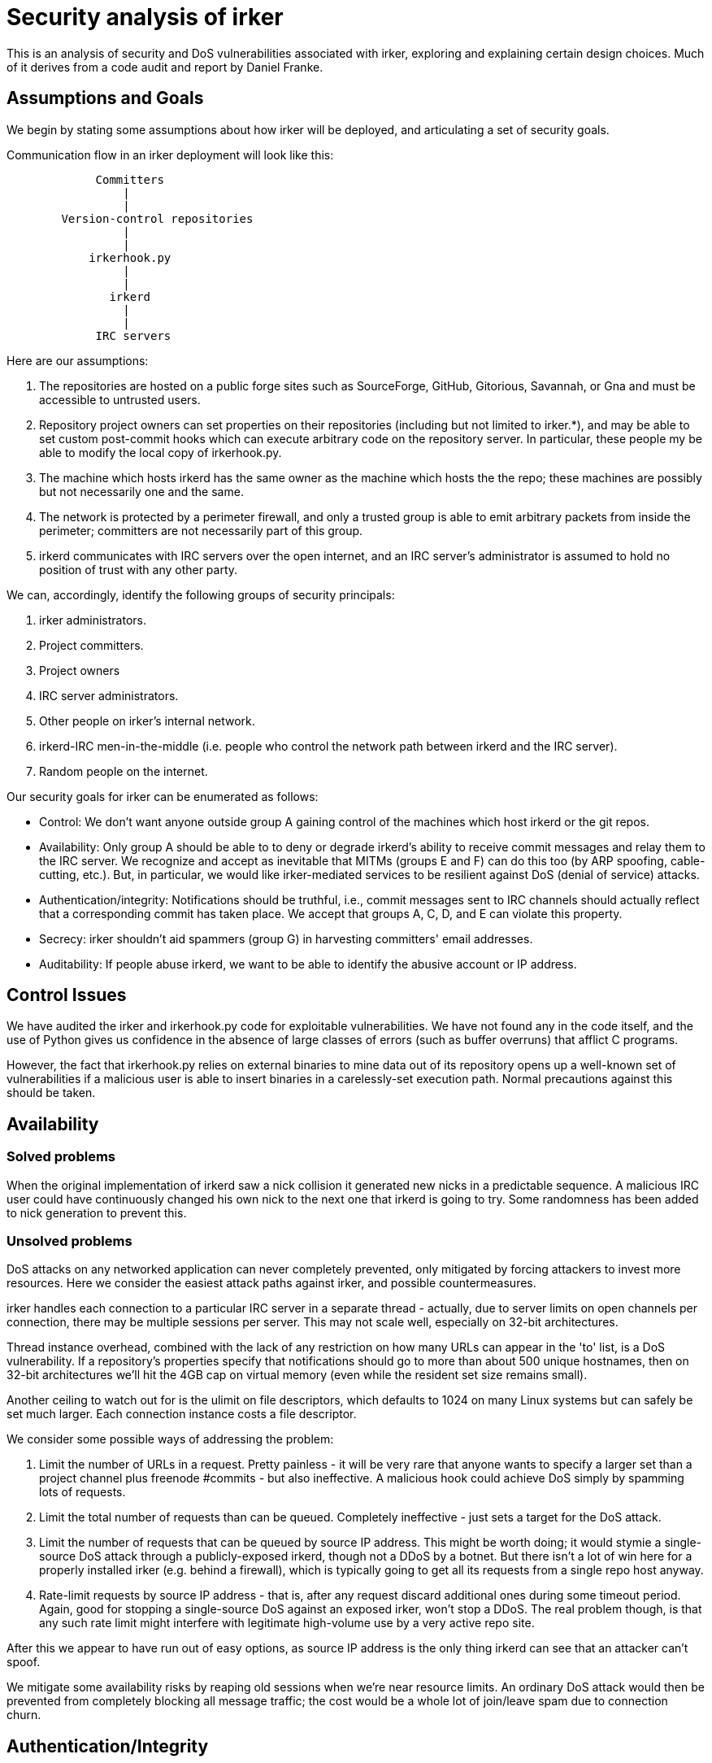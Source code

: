 = Security analysis of irker =

This is an analysis of security and DoS vulnerabilities associated
with irker, exploring and explaining certain design choices.  Much of
it derives from a code audit and report by Daniel Franke.

== Assumptions and Goals ==

We begin by stating some assumptions about how irker will be deployed,
and articulating a set of security goals.

Communication flow in an irker deployment will look like this:

-----------------------------------------------------------------------------
             Committers
                 |
                 |
        Version-control repositories
                 |
                 |
            irkerhook.py
                 |
                 |
               irkerd
                 |
                 |
             IRC servers
-----------------------------------------------------------------------------

Here are our assumptions:

1. The repositories are hosted on a public forge sites such as
SourceForge, GitHub, Gitorious, Savannah, or Gna and must be
accessible to untrusted users. 

2. Repository project owners can set properties on their repositories
(including but not limited to irker.*), and may be able to set custom
post-commit hooks which can execute arbitrary code on the repository
server. In particular, these people my be able to modify the local
copy of irkerhook.py.

3. The machine which hosts irkerd has the same owner as the machine which
hosts the the repo; these machines are possibly but not necessarily
one and the same. 

4. The network is protected by a perimeter firewall, and only a
trusted group is able to emit arbitrary packets from inside the
perimeter; committers are not necessarily part of this group.

5. irkerd communicates with IRC servers over the open internet,
and an IRC server's administrator is assumed to hold no position of
trust with any other party.

We can, accordingly, identify the following groups of security
principals:

A. irker administrators.
B. Project committers.
C. Project owners
D. IRC server administrators.
E. Other people on irker's internal network.
F. irkerd-IRC men-in-the-middle (i.e. people who control the network path
   between irkerd and the IRC server).
G. Random people on the internet.

Our security goals for irker can be enumerated as follows:

* Control: We don't want anyone outside group A gaining control of
  the machines which host irkerd or the git repos.

* Availability: Only group A should be able to to deny or degrade
  irkerd's ability to receive commit messages and relay them to the
  IRC server. We recognize and accept as inevitable that MITMs (groups
  E and F) can do this too (by ARP spoofing, cable-cutting, etc.).
  But, in particular, we would like irker-mediated services to be
  resilient against DoS (denial of service) attacks.

* Authentication/integrity: Notifications should be truthful, i.e.,
  commit messages sent to IRC channels should actually reflect that a
  corresponding commit has taken place. We accept that groups A, C,
  D, and E can violate this property.

* Secrecy: irker shouldn't aid spammers (group G) in harvesting
  committers' email addresses.

* Auditability: If people abuse irkerd, we want to be able to identify
  the abusive account or IP address.

== Control Issues ==

We have audited the irker and irkerhook.py code for exploitable 
vulnerabilities.  We have not found any in the code itself, and the
use of Python gives us confidence in the absence of large classes of errors
(such as buffer overruns) that afflict C programs.

However, the fact that irkerhook.py relies on external binaries to
mine data out of its repository opens up a well-known set of
vulnerabilities if a malicious user is able to insert binaries in a
carelessly-set execution path.  Normal precautions against this should
be taken.

== Availability ==

=== Solved problems ===

When the original implementation of irkerd saw a nick collision it
generated new nicks in a predictable sequence. A malicious IRC user
could have continuously changed his own nick to the next one that
irkerd is going to try. Some randomness has been added to nick
generation to prevent this.

=== Unsolved problems ===

DoS attacks on any networked application can never completely
prevented, only mitigated by forcing attackers to invest more
resources.  Here we consider the easiest attack paths against irker,
and possible countermeasures.

irker handles each connection to a particular IRC server in a separate
thread - actually, due to server limits on open channels per
connection, there may be multiple sessions per server. This may not
scale well, especially on 32-bit architectures. 

Thread instance overhead, combined with the lack of any restriction on
how many URLs can appear in the 'to' list, is a DoS vulnerability. If
a repository's properties specify that notifications should go to more
than about 500 unique hostnames, then on 32-bit architectures we'll
hit the 4GB cap on virtual memory (even while the resident set size
remains small).

Another ceiling to watch out for is the ulimit on file descriptors,
which defaults to 1024 on many Linux systems but can safely be set
much larger. Each connection instance costs a file descriptor.

We consider some possible ways of addressing the problem:

1. Limit the number of URLs in a request.  Pretty painless - it will
be very rare that anyone wants to specify a larger set than a project
channel plus freenode #commits - but also ineffective.  A malicious
hook could achieve DoS simply by spamming lots of requests.

2. Limit the total number of requests than can be queued. Completely
ineffective - just sets a target for the DoS attack.

3. Limit the number of requests that can be queued by source IP address.
This might be worth doing; it would stymie a single-source DoS attack through
a publicly-exposed irkerd, though not a DDoS by a botnet.  But there isn't
a lot of win here for a properly installed irker (e.g. behind a firewall), 
which is typically going to get all its requests from a single repo host
anyway.

4. Rate-limit requests by source IP address - that is, after any request
discard additional ones during some timeout period.  Again, good for 
stopping a single-source DoS against an exposed irker, won't stop a
DDoS.  The real problem though, is that any such rate limit might interfere
with legitimate high-volume use by a very active repo site.

After this we appear to have run out of easy options, as source IP address
is the only thing irkerd can see that an attacker can't spoof.

We mitigate some availability risks by reaping old sessions when we're
near resource limits.  An ordinary DoS attack would then be prevented
from completely blocking all message traffic; the cost would be a
whole lot of join/leave spam due to connection churn.

== Authentication/Integrity ==

One way to help prevent DoS attacks would be in-band authentication -
requiring irkerd submitters to present a credential along with each
message submission.  In principle this, if it existed, could also be used
to verify that a submitter is authorized to issue notifications with
respect to a given project.

We rejected this approach. The design goal for irker was to make
submissions fast, cheap, and stateless; baking an authentication
system directly into the irkerd codebase would have conflicted with
these objectives, not to mention probably becoming the camel's nose
for a godawful amount of code bloat.

The deployment advice in the installation instructions assumes that 
irkerd submitters are "authenticated" by being inside a firewall - that is,
mesages are issued from an intranet and it can be trusted that anyone 
issuing messages from within a given intranet is authorized to do so.
This fits the assumption that irker instances will run on forge sites
receiving requests from instances of irkerhook.py.

One larger issue (not unique to irker) is that because of the
insecured nature of IRC it is essentially impossible to secure
#commits against commit notifications that are either garbled by
software errors and misconfigurations or maliciously crafted to
confuse anyone attempting to gather statistics from that channel.  The
lesson here is that IRC monitoring isn't a good method for that
purpose; going direct to the repositories via a toolkit such as Ohloh
is a far better idea.

When this analysis was originally written, we recommended using spiped
or stunnel to solve the problem of passing notifications from irkerd
to IRC servers over a potentially hostile network that might interfere
with them.  Later, SSL/TLS support proved easy to add and is now in
irkerd itself.

== Secrecy ==

irkerd has no inherent secrecy risks.

The distributed version of irkerhook.py removes the host part of
author addresses specifically in order to prevent address harvesting
from the notifications.

== Auditability ==

We previously noted that source IP address is the only thing irker can
see that an attacker can't spoof.  This makes auditability difficult
unless we impose conventions on the notifications passing though it.

The irkerhook.py that we ship inherits an auditability property from
the CIA service it was designed to replace: the first field of every
notification (terminated by a colon) is the name of the issuing
project.  The only other competitor to replace CIA known to us
(kgb_bot) shares this property.

In the general case we cannot guarantee this property against
groups A and F.

== Risks relative to centralized services ==

irker and irkerhook.py were written as a replacement for the
now-defunct CIA notification service.  The author has written
a critique of that service: "CIA and the perils of overengineering"
at <http://esr.ibiblio.org/?p=4540>.  It is thus worth considering how
a risk assessment of CIA compares to this one.

The principal advantages of CIA from a security point of view were (a)
it provided a single point at which spam filtering and source blocking
could be done with benefit to all projects using the service, and (b)
since it had to have a database anyway for routing messages to project
channels, the incremental overhead for an authentication feature would
have been relatively low.

As a matter of fact rather than theory CIA never fully exploited
either possibility.  Anyone could create a CIA project entry with
fanout to any desired set of IRC channels.  Notifications were not
authenticated, so anyone could masquerade as a member of any project.
The only check on abuse was human intervention to source-block
spammers, and this was by no means completely effective - spam shipped
via CIA was occasionally seen on on the freenode #commits channel.

The principal security disadvantage of CIA was that it meant the
entire notification system was subject to single-point failure due
to software or hosting failures on cia.vc, or to DoS attacks
against the server.  While there is no evidence that the site
was ever deliberately DoSed, failures were sufficiently common
that a half-hearted DoS attack might not have been even noticed.

Despite the absence of authentication, irker instances on
properly firewalled intranets do not obviously pose additional
spamming risks beyond those incurred by the CIA service.  The
overall robustness of the notification system as a whole should
be greatly improved.

== Conclusions ==

The security and DoS issues irker has are not readily addressable by
changing the irker codebase itself, short of a complete (much more
complex and heavyweight) redesign.  They are largely implicit risks of
its operating environment and must be managed by properly controlling
access to irker instances.

